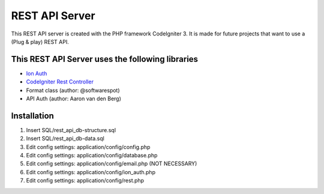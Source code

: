 ###################
REST API Server
###################

This REST API server is created with the PHP framework CodeIgniter 3.
It is made for future projects that want to use a (Plug & play) REST API.

*********
This REST API Server uses the following libraries
*********

-  `Ion Auth <http://github.com/benedmunds/CodeIgniter-Ion-Auth>`_
-  `CodeIgniter Rest Controller <https://github.com/chriskacerguis/codeigniter-restserver>`_
-   Format class (author: @softwarespot)
-   API Auth (author: Aaron van den Berg)


*********
Installation
*********

1. Insert SQL/rest_api_db-structure.sql
2. Insert SQL/rest_api_db-data.sql
3. Edit config settings: application/config/config.php
4. Edit config settings: application/config/database.php
5. Edit config settings: application/config/email.php (NOT NECESSARY)
6. Edit config settings: application/config/ion_auth.php
7. Edit config settings: application/config/rest.php
